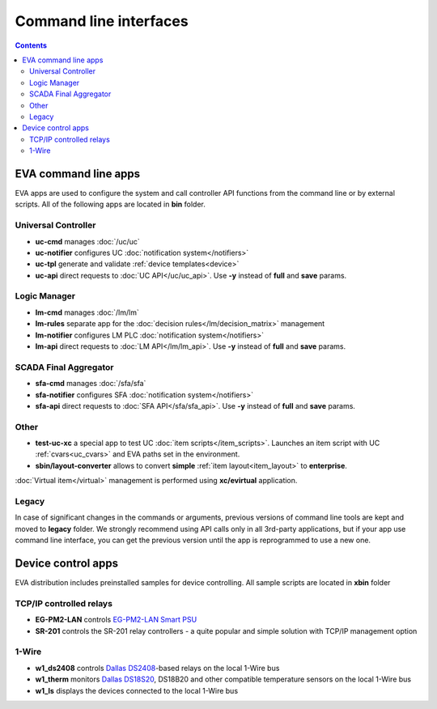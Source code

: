Command line interfaces
=======================

.. contents::

EVA command line apps
---------------------

EVA apps are used to configure the system and call controller API functions
from the command line or by external scripts. All of the following apps are
located in **bin** folder.

Universal Controller
~~~~~~~~~~~~~~~~~~~~

* **uc-cmd** manages :doc:`/uc/uc`
* **uc-notifier** configures UC :doc:`notification system</notifiers>`
* **uc-tpl** generate and validate :ref:`device templates<device>`

* **uc-api** direct requests to :doc:`UC API</uc/uc_api>`. Use **-y** instead
  of **full** and **save** params.

Logic Manager
~~~~~~~~~~~~~

* **lm-cmd** manages :doc:`/lm/lm`
* **lm-rules** separate app for the :doc:`decision rules</lm/decision_matrix>`
  management
* **lm-notifier** configures LM PLC :doc:`notification system</notifiers>`

* **lm-api** direct requests to :doc:`LM API</lm/lm_api>`. Use **-y** instead
  of **full** and **save** params.

SCADA Final Aggregator
~~~~~~~~~~~~~~~~~~~~~~

* **sfa-cmd** manages :doc:`/sfa/sfa`
* **sfa-notifier** configures SFA :doc:`notification system</notifiers>`

* **sfa-api** direct requests to :doc:`SFA API</sfa/sfa_api>`. Use **-y**
  instead of **full** and **save** params.

Other
~~~~~

* **test-uc-xc** a special app to test UC :doc:`item scripts</item_scripts>`.
  Launches an item script with UC :ref:`cvars<uc_cvars>` and EVA paths set in
  the environment.

* **sbin/layout-converter** allows to convert **simple** :ref:`item
  layout<item_layout>` to **enterprise**.

:doc:`Virtual item</virtual>` management is performed using **xc/evirtual**
application.

Legacy
~~~~~~

In case of significant changes in the commands or arguments, previous versions
of command line tools are kept and moved to **legacy** folder. We strongly
recommend using API calls only in all 3rd-party applications, but if your app
use command line interface, you can get the previous version until the app is
reprogrammed to use a new one.

Device control apps
-------------------

EVA distribution includes preinstalled samples for device controlling. All
sample scripts are located in **xbin** folder

TCP/IP controlled relays
~~~~~~~~~~~~~~~~~~~~~~~~

* **EG-PM2-LAN** controls `EG-PM2-LAN Smart PSU
  <http://energenie.com/item.aspx?id=7557>`_
* **SR-201** controls the SR-201 relay controllers - a quite popular and simple
  solution with TCP/IP management option

1-Wire
~~~~~~

* **w1_ds2408** controls `Dallas
  DS2408 <https://datasheets.maximintegrated.com/en/ds/DS2408.pdf>`_-based
  relays on the local 1-Wire bus
* **w1_therm** monitors `Dallas DS18S20 <https://datasheets.maximintegrated.com/en/ds/DS18S20.pdf>`_, DS18B20 and other compatible temperature sensors on the local 1-Wire bus
* **w1_ls** displays the devices connected to the local 1-Wire bus
